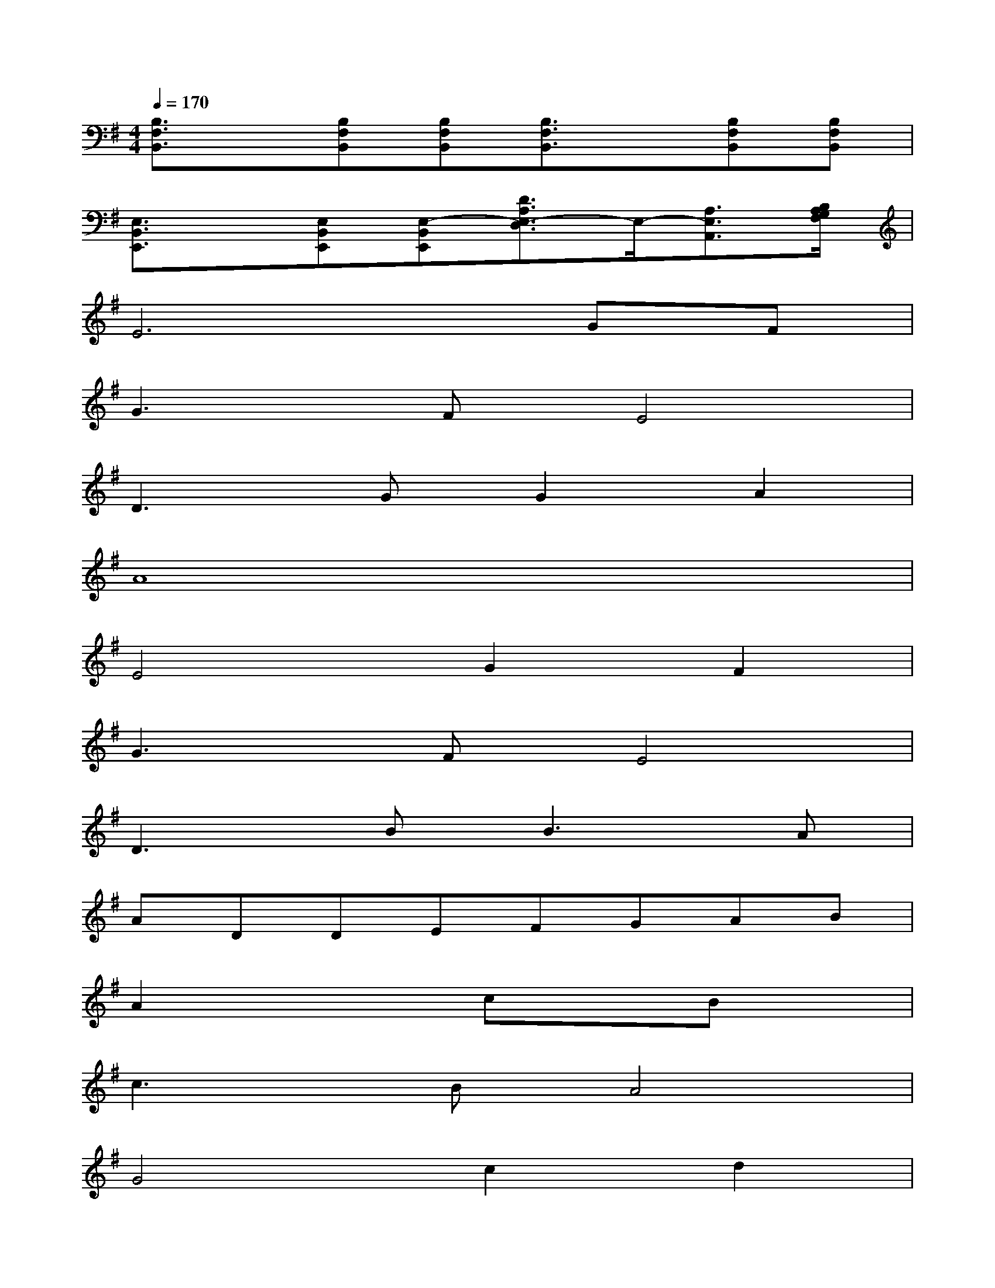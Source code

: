 X:1
T:
M:4/4
L:1/8
Q:1/4=170
K:G%1sharps
V:1
[B,3/2F,3/2B,,3/2]x/2[B,F,B,,][B,F,B,,][B,3/2F,3/2B,,3/2]x/2[B,F,B,,][B,F,B,,]|
[E,3/2B,,3/2E,,3/2]x/2[E,B,,E,,][E,-B,,E,,][D3/2A,3/2E,3/2-D,3/2]E,/2-[A,3/2E,3/2A,,3/2][B,/2A,/2G,/2F,/2]|
E6GF|
G3FE4|
D3GG2A2|
A8|
E4G2F2|
G3FE4|
D3B2<B2A|
ADDEFGAB|
A2x2cxBx|
c3BA4|
G4c2d2|
d8|
A2x2cxBx|
c3BA4
